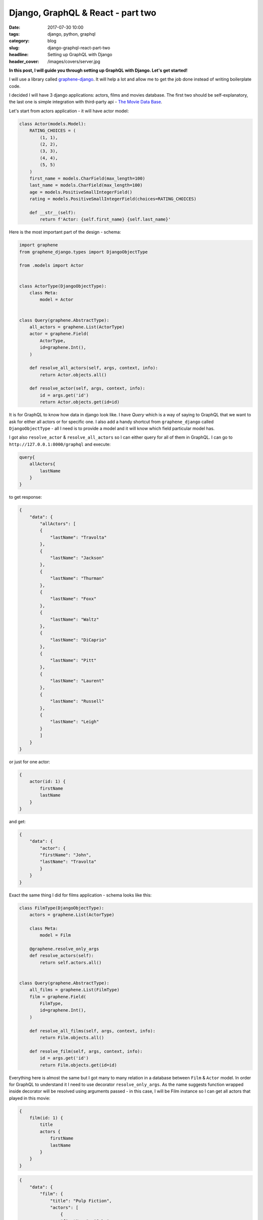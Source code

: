 Django, GraphQL & React - part two
##################################

:date: 2017-07-30 10:00
:tags: django, python, graphql
:category: blog
:slug: django-graphql-react-part-two
:headline: Setting up GraphQL with Django
:header_cover: /images/covers/server.jpg

**In this post, I will guide you through setting up GraphQL with Django.
Let's get started!**

I will use a library called `graphene-django <https://github.com/graphql-python/graphene-django>`_.
It will help a lot and allow me to get the job done instead of writing boilerplate code.

I decided I will have 3 django applications: actors, films and movies database. The first two should
be self-explanatory, the last one is simple integration with third-party api - `The Movie Data Base <https://www.themoviedb.org/>`_.

Let's start from actors application - it will have actor model:

.. code-block:: python

    class Actor(models.Model):
        RATING_CHOICES = (
            (1, 1),
            (2, 2),
            (3, 3),
            (4, 4),
            (5, 5)
        )
        first_name = models.CharField(max_length=100)
        last_name = models.CharField(max_length=100)
        age = models.PositiveSmallIntegerField()
        rating = models.PositiveSmallIntegerField(choices=RATING_CHOICES)

        def __str__(self):
            return f'Actor: {self.first_name} {self.last_name}'


Here is the most important part of the design - schema:

.. code-block:: python

    import graphene
    from graphene_django.types import DjangoObjectType

    from .models import Actor


    class ActorType(DjangoObjectType):
        class Meta:
            model = Actor


    class Query(graphene.AbstractType):
        all_actors = graphene.List(ActorType)
        actor = graphene.Field(
            ActorType,
            id=graphene.Int(),
        )

        def resolve_all_actors(self, args, context, info):
            return Actor.objects.all()

        def resolve_actor(self, args, context, info):
            id = args.get('id')
            return Actor.objects.get(id=id)

It is for GraphQL to know how data in django look like. I have `Query` which is a way of saying to GraphQL that we want
to ask for either all actors or for specific one. I also add a handy shortcut from ``graphene_django``
called ``DjangoObjectType`` - all I need is to provide a model and it will know which field particular model has.

I got also ``resolve_actor`` & ``resolve_all_actors`` so I can either query for all of them in GraphQL. I can go to ``http://127.0.0.1:8000/graphql`` and execute:

.. code-block:: javascript

    query{
        allActors{
            lastName
        }
    }

to get response:

.. code-block:: javascript

    {
        "data": {
            "allActors": [
            {
                "lastName": "Travolta"
            },
            {
                "lastName": "Jackson"
            },
            {
                "lastName": "Thurman"
            },
            {
                "lastName": "Foxx"
            },
            {
                "lastName": "Waltz"
            },
            {
                "lastName": "DiCaprio"
            },
            {
                "lastName": "Pitt"
            },
            {
                "lastName": "Laurent"
            },
            {
                "lastName": "Russell"
            },
            {
                "lastName": "Leigh"
            }
            ]
        }
    }

or just for one actor:

.. code-block:: javascript

    {
        actor(id: 1) {
            firstName
            lastName
        }
    }

and get:

.. code-block:: javascript

    {
        "data": {
            "actor": {
            "firstName": "John",
            "lastName": "Travolta"
            }
        }
    }

Exact the same thing I did for films application - schema looks like this:

.. code-block:: python

    class FilmType(DjangoObjectType):
        actors = graphene.List(ActorType)

        class Meta:
            model = Film

        @graphene.resolve_only_args
        def resolve_actors(self):
            return self.actors.all()


    class Query(graphene.AbstractType):
        all_films = graphene.List(FilmType)
        film = graphene.Field(
            FilmType,
            id=graphene.Int(),
        )

        def resolve_all_films(self, args, context, info):
            return Film.objects.all()

        def resolve_film(self, args, context, info):
            id = args.get('id')
            return Film.objects.get(id=id)

Everything here is almost the same but I got many to many relation in a database between ``Film`` & ``Actor`` model.
In order for GraphQL to understand it I need to use decorator ``resolve_only_args``. As the name suggests function wrapped
inside decorator will be resolved using arguments passed - in this case, I will be Film instance so I can get all actors
that played in this movie:

.. code-block:: javascript

    {
        film(id: 1) {
            title
            actors {
                firstName
                lastName
            }
        }
    }

.. code-block:: javascript

    {
        "data": {
            "film": {
                "title": "Pulp Fiction",
                "actors": [
                    {
                    "firstName": "John",
                    "lastName": "Travolta"
                    },
                    {
                    "firstName": "Samuel L.",
                    "lastName": "Jackson"
                    },
                    {
                    "firstName": "Uma",
                    "lastName": "Thurman"
                    }
                ]
            }
        }
    }

The last bit missing is external api which I implemented in a way to cache as much as I can:

.. code-block:: python

    URL = "https://api.themoviedb.org/3/search/movie"


    class ExternalMovie(object):

        session = requests.Session()

        def __init__(self, title):
            self._payload = {'api_key': settings.TMDB_API_KEY, 'query': title}

        @cached_property
        def description(self):
            response = self.session.get(URL, data=self._payload)
            response.raise_for_status()
            return response.json()['results'][0]['overview']

I use ``cached_property`` so next calls via GraphQL will be cached. Schema to this is very simple:

.. code-block:: python

    class Query(graphene.AbstractType):
        description = graphene.String(title=graphene.String())

        def resolve_description(self, args, context, info):
            title = args.get('title')
            external_movie = ExternalMovie(title=title)
            return external_movie.description

and allows me to query for description:

.. code-block:: javascript

    {
        description(title: "Pulp Fiction")
    }

.. code-block:: javascript

    {
        "data": {
            "description": "..."
        }
    }

That's all for today! Feel free to comment - was this blog post helpful? Was something missing?

Other blog posts in this series:
--------------------------------

- `Django, GraphQL & React - part one <{filename}/blog/django_graphql1.rst>`_
- `Monorepo structure for Django & React Applications <{filename}/blog/django_graphql3.rst>`_
- `Moving to Relay in Django backend <{filename}/blog/django_graphql4.rst>`_

Repo with code can be found on `github <https://github.com/krzysztofzuraw/personal-blog-projects/tree/master/blog_django_graphql_react_relay>`_.



Cover image from `Unsplash <https://unsplash.com/search/server?photo=Re6__yidc48>`_ under
`CC0 <https://creativecommons.org/publicdomain/zero/1.0/>`_.

